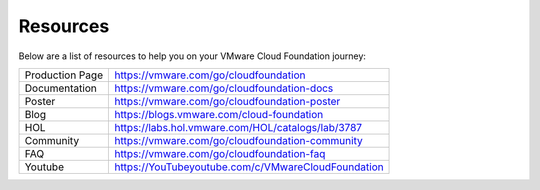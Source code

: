 Resources
==========================================

Below are a list of resources to help you on your VMware Cloud Foundation journey: 

+-----------------+----------------------------------------------------+
| Production Page |       https://vmware.com/go/cloudfoundation        |
+-----------------+----------------------------------------------------+
| Documentation   | https://vmware.com/go/cloudfoundation-docs         |
+-----------------+----------------------------------------------------+
| Poster          | https://vmware.com/go/cloudfoundation-poster       |
+-----------------+----------------------------------------------------+
| Blog            | https://blogs.vmware.com/cloud-foundation          |
+-----------------+----------------------------------------------------+
| HOL             | https://labs.hol.vmware.com/HOL/catalogs/lab/3787  |
+-----------------+----------------------------------------------------+
| Community       | https://vmware.com/go/cloudfoundation-community    |
+-----------------+----------------------------------------------------+
| FAQ             | https://vmware.com/go/cloudfoundation-faq          |
+-----------------+----------------------------------------------------+
| Youtube         | https://YouTubeyoutube.com/c/VMwareCloudFoundation |
+-----------------+----------------------------------------------------+